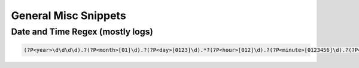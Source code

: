 General Misc Snippets
=======================

Date and Time Regex (mostly logs)
------------------------------------

.. code:: guess

    (?P<year>\d\d\d\d).?(?P<month>[01]\d).?(?P<day>[0123]\d).*?(?P<hour>[012]\d).?(?P<minute>[0123456]\d).?(?P<second>[0123456]\d)
